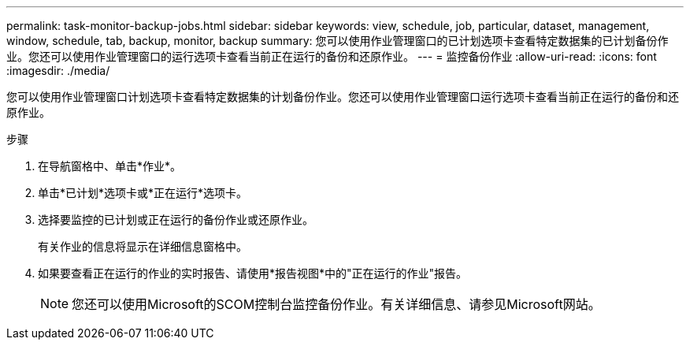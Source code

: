 ---
permalink: task-monitor-backup-jobs.html 
sidebar: sidebar 
keywords: view, schedule, job, particular, dataset, management, window, schedule, tab, backup, monitor, backup 
summary: 您可以使用作业管理窗口的已计划选项卡查看特定数据集的已计划备份作业。您还可以使用作业管理窗口的运行选项卡查看当前正在运行的备份和还原作业。 
---
= 监控备份作业
:allow-uri-read: 
:icons: font
:imagesdir: ./media/


[role="lead"]
您可以使用作业管理窗口计划选项卡查看特定数据集的计划备份作业。您还可以使用作业管理窗口运行选项卡查看当前正在运行的备份和还原作业。

.步骤
. 在导航窗格中、单击*作业*。
. 单击*已计划*选项卡或*正在运行*选项卡。
. 选择要监控的已计划或正在运行的备份作业或还原作业。
+
有关作业的信息将显示在详细信息窗格中。

. 如果要查看正在运行的作业的实时报告、请使用*报告视图*中的"正在运行的作业"报告。
+

NOTE: 您还可以使用Microsoft的SCOM控制台监控备份作业。有关详细信息、请参见Microsoft网站。


